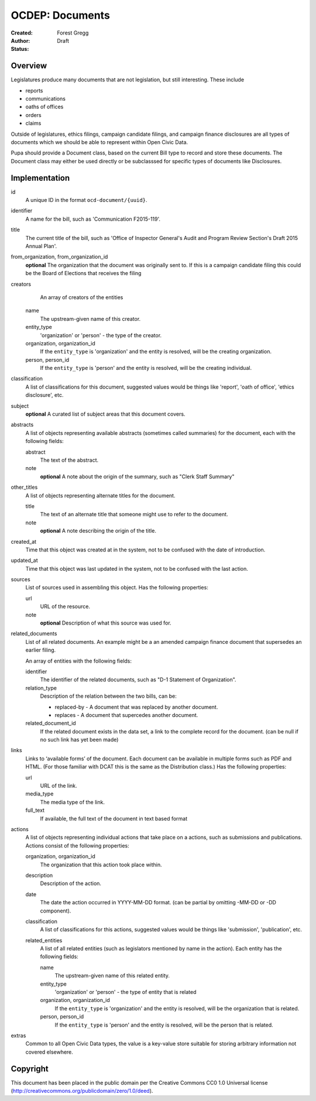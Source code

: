 ================
OCDEP: Documents
================

:Created: 
:Author: Forest Gregg
:Status: Draft

Overview
========

Legislatures produce many documents that are not legislation, but still interesting. These include 

- reports
- communications
- oaths of offices
- orders
- claims

Outside of legislatures, ethics filings, campaign candidate filings, and campaign finance disclosures are all types of documents which we should be able to represent within Open Civic Data.

Pupa should provide a Document class, based on the current Bill type to record and store these documents. The Document class may either be used directly or be subclasssed for specific types of documents like Disclosures.

Implementation
==============
id
    A unique ID in the format ``ocd-document/{uuid}``.

identifier
    A name for the bill, such as 'Communication F2015-119'.

title
    The current title of the bill, such as 'Office of Inspector General's Audit and Program Review Section's Draft 2015 Annual Plan'.

from_organization, from_organization_id
    **optional**
    The organization that the document was originally sent to.  If this is a campaign candidate filing this     
    could be the Board of Elections that receives the filing
    
creators
     An array of creators of the entities
     
    name
        The upstream-given name of this creator.

    entity_type
        'organization' or 'person' - the type of the creator.

    organization, organization_id
        If the ``entity_type`` is 'organization' and the entity is resolved, will be the
        creating organization.

    person, person_id
        If the ``entity_type`` is 'person' and the entity is resolved, will be the
        creating individual.

classification
    A list of classifications for this document, suggested values would be things like 'report',
    'oath of office', 'ethics disclosure', etc.

subject
    **optional**
    A curated list of subject areas that this document covers.

abstracts
    A list of objects representing available abstracts (sometimes called summaries) for the document, each with the
    following fields:

    abstract
        The text of the abstract.

    note
        **optional**
        A note about the origin of the summary, such as "Clerk Staff Summary"

other_titles
    A list of objects representing alternate titles for the document.

    title
        The text of an alternate title that someone might use to refer to the document.

    note
        **optional**
        A note describing the origin of the title.

created_at
    Time that this object was created at in the system, not to be confused with the date of
    introduction.

updated_at
    Time that this object was last updated in the system, not to be confused with the last action.

sources
    List of sources used in assembling this object.  Has the following properties:

    url
        URL of the resource.
    note
        **optional**
        Description of what this source was used for.

related_documents
    List of all related documents. An example might be a an amended campaign finance document that supersedes an earlier filing. 

    An array of entities with the following fields:

    identifier
        The identifier of the related documents, such as "D-1 Statement of Organization".
    relation_type
        Description of the relation between the two bills, can be:

        * replaced-by - A document that was replaced by another document.
        * replaces - A document that supercedes another document.

    related_document_id
        If the related document exists in the data set, a link to the complete record for the document. (can be null if no such link has yet been made)

links
    Links to ‘available forms’ of the document. Each document can be available in multiple forms such as PDF and HTML. (For those familiar with DCAT this is the same as the Distribution class.) Has the following properties:

    url
        URL of the link.
    media_type
        The media type of the link.
    full_text
         If available, the full text of the document in text based format

actions
    A list of objects representing individual actions that take place on a actions, such as submissions and publications. Actions consist of the following properties:
    
    organization, organization_id
        The organization that this action took place within.

    description
        Description of the action.

    date
        The date the action occurred in YYYY-MM-DD format. (can be partial by omitting -MM-DD or
        -DD component).

    classification
        A list of classifications for this actions, suggested values would be things like
        'submission', 'publication', etc.

    related_entities
        A list of all related entities (such as legislators mentioned by name in the action).
        Each entity has the following fields:

        name
            The upstream-given name of this related entity.

        entity_type
            'organization' or 'person' - the type of entity that is related

        organization, organization_id
            If the ``entity_type`` is 'organization' and the entity is resolved, will be the
            organization that is related.

        person, person_id
            If the ``entity_type`` is 'person' and the entity is resolved, will be the
            person that is related.

extras
    Common to all Open Civic Data types, the value is a key-value store suitable for storing arbitrary information not covered elsewhere.
    

    

Copyright
=========

This document has been placed in the public domain per the Creative Commons
CC0 1.0 Universal license (http://creativecommons.org/publicdomain/zero/1.0/deed).

